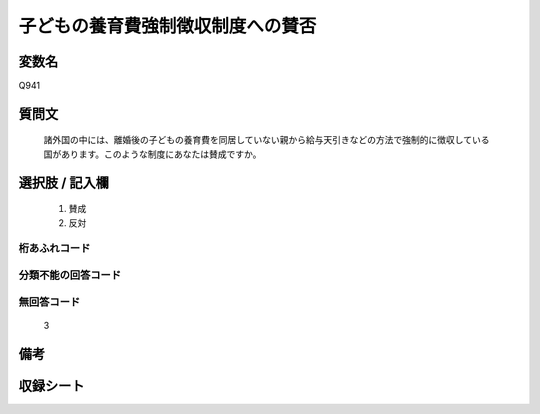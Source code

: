 .. title:: Q941
.. rst-cllass:: item
====================================================================================================
子どもの養育費強制徴収制度への賛否
====================================================================================================

.. rst-class:: varname
変数名
==================

Q941

.. rst-class:: question
質問文
==================


   諸外国の中には、離婚後の子どもの養育費を同居していない親から給与天引きなどの方法で強制的に徴収している国があります。このような制度にあなたは賛成ですか。



.. rst-class:: answer
選択肢 / 記入欄
======================

  
     1. 賛成
  
     2. 反対
  



.. rst-class:: overflow
桁あふれコード
-------------------------------
  


.. rst-class:: not_available
分類不能の回答コード
-------------------------------------
  


.. rst-class:: not_available
無回答コード
-------------------------------------
  3


.. rst-class:: bikou
備考
==================



.. rst-class:: include_sheet
収録シート
=======================================
.. hlist::
   :columns: 3
   
   
   * p4_4
   
   


.. index:: Q941